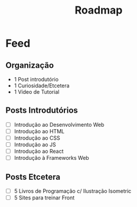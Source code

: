 #+TITLE: Roadmap

* Feed
** Organização
- 1 Post introdutório
- 1 Curiosidade/Etcetera
- 1 Vídeo de Tutorial
** Posts Introdutórios
- [ ] Introdução ao Desenvolvimento Web
- [ ] Introdução ao HTML
- [ ] Introdução ao CSS
- [ ] Introdução ao JS
- [ ] Introdução ao React
- [ ] Introdução à Frameworks Web
** Posts Etcetera
- [ ] 5 Livros de Programação c/ Ilustração Isometric
- [ ] 5 Sites para treinar Front
